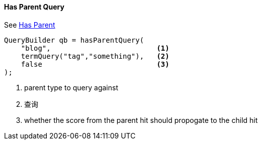 [[java-query-dsl-has-parent-query]]
==== Has Parent Query

See https://www.elastic.co/guide/en/elasticsearch/reference/5.2/query-dsl-has-parent-query.html[Has Parent]

[source,java]
--------------------------------------------------
QueryBuilder qb = hasParentQuery(
    "blog",                         <1>
    termQuery("tag","something"),   <2>
    false                           <3>
);
--------------------------------------------------
<1> parent type to query against
<2> 查询
<3> whether the score from the parent hit should propogate to the child hit
